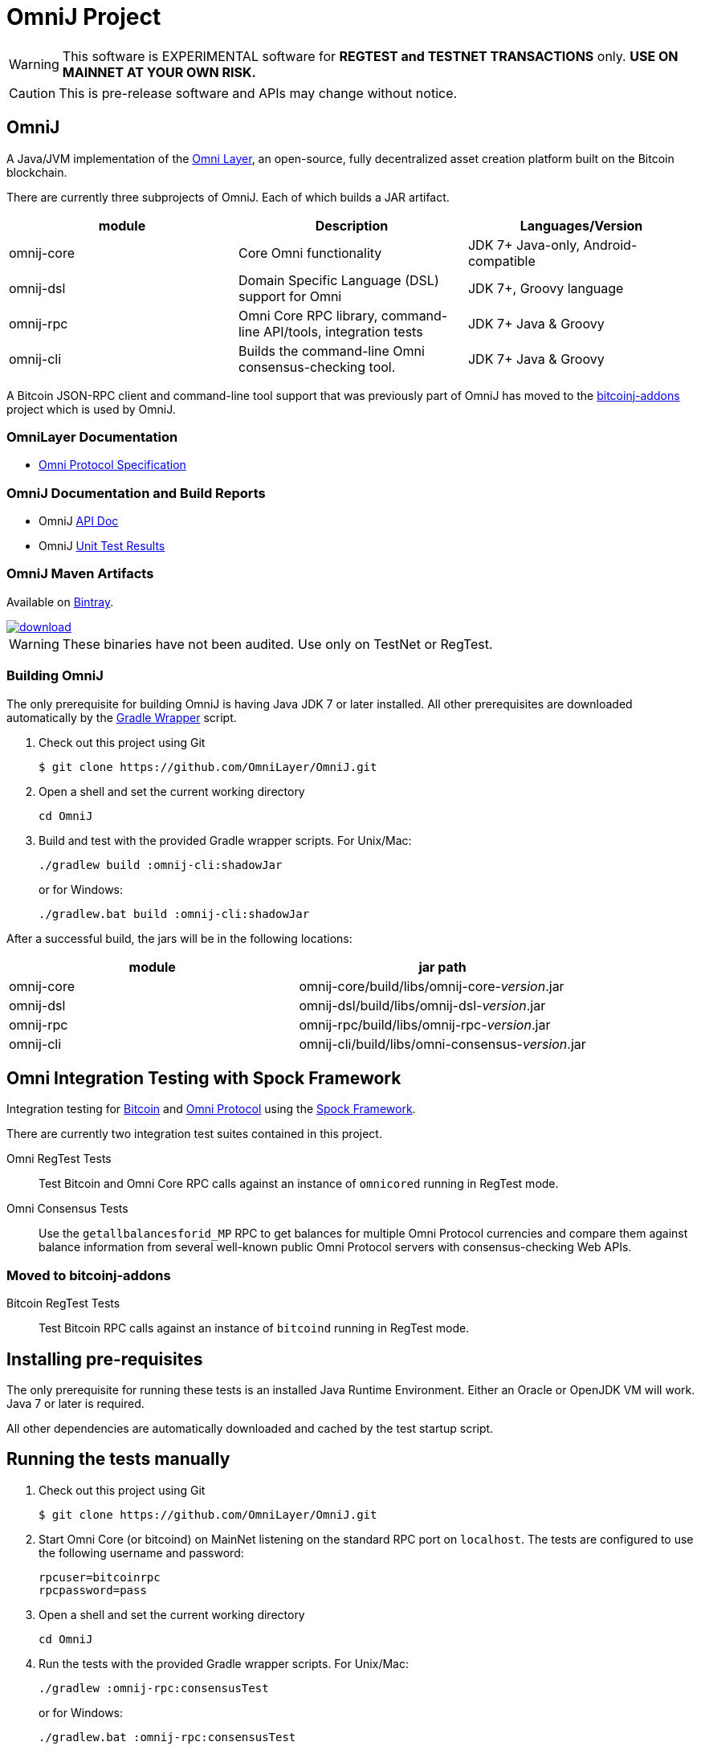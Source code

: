 = OmniJ Project

[WARNING]
This software is EXPERIMENTAL software for **REGTEST and TESTNET TRANSACTIONS** only. *USE ON MAINNET AT YOUR OWN RISK.*

[CAUTION]
This is pre-release software and APIs may change without notice.


== OmniJ

A Java/JVM implementation of the http://www.omnilayer.org[Omni Layer], an open-source, fully decentralized asset creation platform built on the Bitcoin blockchain.

There are currently three subprojects of OmniJ. Each of which builds a JAR artifact.

[options="header",frame="all"]
|===
| module | Description | Languages/Version

| omnij-core
| Core Omni functionality
| JDK 7+ Java-only, Android-compatible

| omnij-dsl
| Domain Specific Language (DSL) support for Omni
| JDK 7+, Groovy language

| omnij-rpc
| Omni Core RPC library, command-line API/tools, integration tests
| JDK 7+ Java & Groovy

| omnij-cli
| Builds the command-line Omni consensus-checking tool.
| JDK 7+ Java & Groovy
|===

A Bitcoin JSON-RPC client and command-line tool support that was previously part of OmniJ has moved to the https://github.com/msgilligan/bitcoinj-addons[bitcoinj-addons] project which is used by OmniJ.

=== OmniLayer Documentation

* https://github.com/OmniLayer/spec[Omni Protocol Specification]

=== OmniJ Documentation and Build Reports

* OmniJ https://ci.omni.foundation/job/OmniJ/javadoc/[API Doc]
* OmniJ https://ci.omni.foundation/job/OmniJ/[Unit Test Results]

=== OmniJ Maven Artifacts

Available on https://bintray.com/omni/maven/omnij/view[Bintray].

image::https://api.bintray.com/packages/omni/maven/omnij/images/download.svg[link="https://bintray.com/omni/maven/omnij/_latestVersion"]

WARNING: These binaries have not been audited. Use only on TestNet or RegTest.

=== Building OmniJ

The only prerequisite for building OmniJ is having Java JDK 7 or later installed. All other prerequisites are downloaded automatically by the http://gradle.org/docs/current/userguide/gradle_wrapper.html[Gradle Wrapper] script.

. Check out this project using Git

    $ git clone https://github.com/OmniLayer/OmniJ.git

. Open a shell and set the current working directory

    cd OmniJ

. Build and test with the provided Gradle wrapper scripts. For Unix/Mac:

    ./gradlew build :omnij-cli:shadowJar
+
or for Windows:

    ./gradlew.bat build :omnij-cli:shadowJar

After a successful build, the jars will be in the following locations:

[options="header",frame="all"]
|===
| module | jar path

| omnij-core
| omnij-core/build/libs/omnij-core-_version_.jar

| omnij-dsl
| omnij-dsl/build/libs/omnij-dsl-_version_.jar

| omnij-rpc
| omnij-rpc/build/libs/omnij-rpc-_version_.jar

| omnij-cli 
| omnij-cli/build/libs/omni-consensus-_version_.jar
|===

== Omni Integration Testing with Spock Framework

Integration testing for https://bitcoin.org[Bitcoin] and http://omni.foundation[Omni Protocol] using the http://spockframework.org[Spock Framework].

There are currently two integration test suites contained in this project.


Omni RegTest Tests::
Test Bitcoin and Omni Core RPC calls against an instance of `omnicored` running in RegTest mode.

Omni Consensus Tests::
Use the `getallbalancesforid_MP` RPC to get balances for multiple Omni Protocol currencies and compare them against balance information from several well-known public Omni Protocol servers with consensus-checking Web APIs.

=== Moved to bitcoinj-addons

Bitcoin RegTest Tests::
Test Bitcoin RPC calls against an instance of `bitcoind` running in RegTest mode.

== Installing pre-requisites

The only prerequisite for running these tests is an installed Java Runtime Environment. Either an Oracle or OpenJDK VM will work. Java 7 or later is required.

All other dependencies are automatically downloaded and cached by the test startup script.

== Running the tests manually

. Check out this project using Git

    $ git clone https://github.com/OmniLayer/OmniJ.git

. Start Omni Core (or bitcoind) on MainNet listening on the standard RPC port on `localhost`. The tests are configured to use the following username and password:

    rpcuser=bitcoinrpc
    rpcpassword=pass

. Open a shell and set the current working directory

    cd OmniJ

. Run the tests with the provided Gradle wrapper scripts. For Unix/Mac:

    ./gradlew :omnij-rpc:consensusTest
+
or for Windows:

    ./gradlew.bat :omnij-rpc:consensusTest
+
The above examples are for the Consensus Test, to run the other test suites replace the `:omnij-rpc:consensusTest` Gradle target with `:omnij-rpc:regTest` for the Omni RegTests or with `:bitcoin-rpc:regTest` for the Bitcoin RegTests.

== Running the tests from Jenkins

To run the test from Jenkins we are using the following (UNIX) shell scripts:

test-omni-integ-regtest.sh::
Runs Omni Core RPC regtest test against a built executable of `omnicored` in `copied-artifacts/src` directory.

test-omni-consensus-mainnet.sh::
Runs consensus tests against a built executable of `omnicored` in `copied-artifacts/src` directory.

=== Moved to bitcoinj-addons project

bitcoinj-rpcclient/run-bitcoind-regtest.sh::
Runs BTC RPC RegTest tests against a built executable of `bitcoind` in `copied-artifacts/src` directory.


[CAUTION]
Read the scripts carefully to make sure you understand how they work. Take special care to notice the `rm -rf` commands.

== Sample Spock Integration Tests

These sample Spock "feature tests" are from the file https://github.com/OmniLayer/OmniJ/blob/master/bitcoin-rpc/src/integ/groovy/com/msgilligan/bitcoin/rpc/BitcoinSpec.groovy#L30[BitcoinSpec.groovy].

[source,groovy]
----
    def "Use RegTest mode to generate a block upon request"() {
        given: "a certain starting height"
        def startHeight = blockCount

        when: "we generate 1 new block"
        generateBlock()

        then: "the block height is 1 higher"
        blockCount == startHeight + 1
    }

    def "When we send an amount to a newly created address, it arrives"() {
        given: "A new, empty Bitcoin address"
        def destinationAddress = getNewAddress()

        when: "we send it testAmount (from coins mined in RegTest mode)"
        sendToAddress(destinationAddress, testAmount, "comment", "comment-to")

        and: "we generate 1 new block"
        generateBlock()
 
        then: "the new address has a balance of testAmount"
        testAmount == getReceivedByAddress(destinationAddress)
    }
----

== OmniJ Command-line Consensus tool

=== Building

The OmniJ Command-line Consensus tool can be built with the following command:

    ./gradlew :omnij-cli:shadowJar

This will produce a self-contained, executable jar in `omnij-cli/build/libs/omni-consensus-`_version_`.jar`.

=== Running

To run use the following command:

    java -jar omnij-cli/build/libs/omni-consensus-0.3-SNAPSHOT.jar -?

This will output the tool's command line options.

=== Command-line Options

The tools command-line options use the https://en.bitcoin.it/wiki/Running_Bitcoin#Command-line_arguments[RPC server options] from the `bitcoin-cli` tool,  but with the following additional options:

[options="header",frame="all"]
|===
| Option | Description

| `-p` _id_
| specify an Omni property id

| `-o` _filename_
| write consensus info to _filename_

| `-omnicore-url` _url_
| specify a URL of a remote Omni Core server

| `-omnichest-url` _url_
| specify a URL of a remote Omni Chest server

| `-omniwallet-url` _url_
| specify a URL of a remote Omniwallet server

| `-compare`
| perform a consensus comparison of all properties

|===

Currently there is no way to do a consensus dump of all properties, or a comparison of a single property. To do a consensus comparison one server must be an Omni Core server specified with bitcoin-style `-rpcconnect` command-line options and the second server must be specified with the `-omnicore-url`, `-omnichest-url`, or `-omniwallet-url` options.

=== Example

To do a consensus comparison between an Omni Core server and https://www.omniwallet.org, use the following:

    java -jar omnij-cli/build/libs/omni-consensus-0.3-SNAPSHOT.jar \
        -compare -rpcssl -rpcconnect=core.host.com  \
        -rpcuser=user -rpcpassword=pass \
        -omniwallet-url=https://www.omniwallet.org


== Additional Documentation

The `adoc` (AsciiDoctor) directory of this project contains some additional documents that might be of interest:

. link:adoc/regtest-intro.adoc[Introduction to Regression Test Mode]
. link:adoc/omnij-test-design-patterns.adoc[OmniJ Test Design Patterns]
. link:adoc/omni-sto-testing.adoc[Omni Protocol Send To Owners Testing]
. link:adoc/omni-consensus-hashing.adoc[Omni Protocol Consensus Hashing Proposal]

